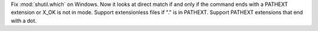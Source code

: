 Fix :mod:`shutil.which` on Windows. Now it looks at direct match if and only
if the command ends with a PATHEXT extension or X_OK is not in mode. Support
extensionless files if "." is in PATHEXT. Support PATHEXT extensions that end
with a dot.
